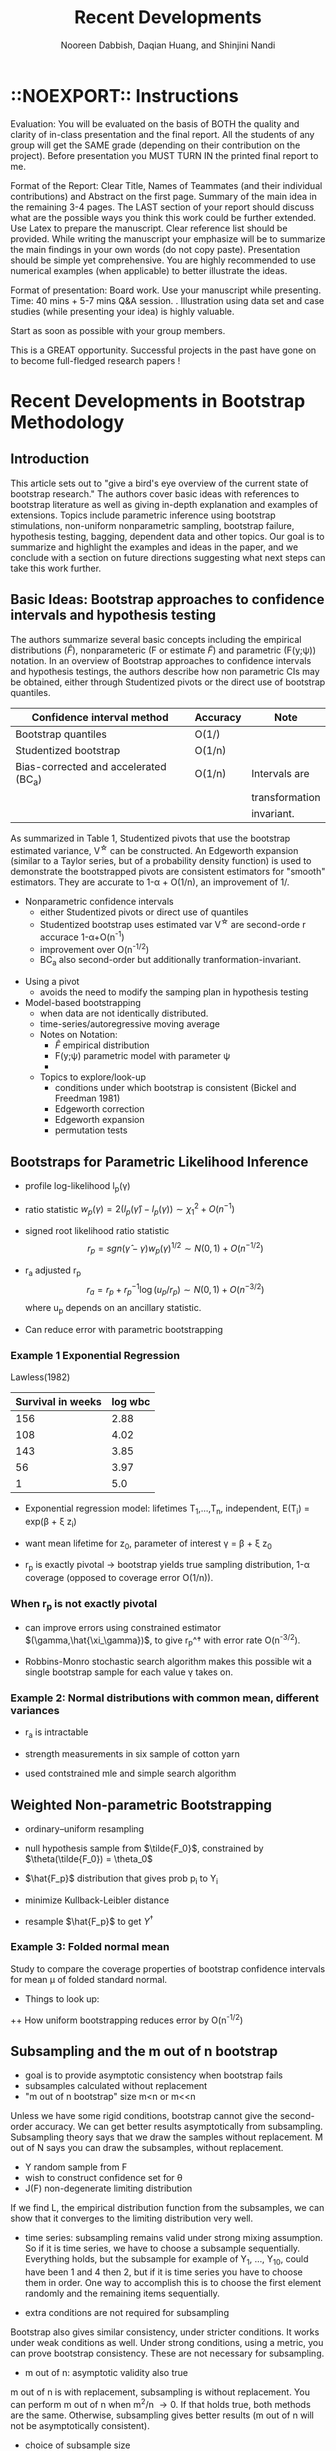 #+TITLE: Recent Developments 
#+AUTHOR: Nooreen Dabbish, Daqian Huang, and Shinjini Nandi
#+OPTIONS: toc:nil
#+LATEX_HEADER: \usepackage{tikz,pgfplots,pgfplotstable, amsmath, xspace,geometry}
#+LATEX_HEADER: \usetikzlibrary{shapes}
#+LATEX_HEADER: \newcommand{\A}{\ensuremath{\mathcal{A}}\xspace}\newcommand{\B}{\ensuremath{\mathcal{B}}\xspace}\newcommand\pa[1]{\ensuremath{\left(#1\right)}}
#+KEYWORDS: Weighted Bootstrap, Subsampling, M out of N, Bagging
#+startup: beamer
#+LaTeX_CLASS: beamer
#+LaTeX_CLASS_OPTIONS: [bigger]
#+BEAMER_FRAME_LEVEL: 4

\begin{abstract}

\end{abstract}

* ::NOEXPORT:: Instructions
Evaluation: You will be evaluated on the basis of BOTH the quality and
clarity of in-class presentation and the final report. All the
students of any group will get the SAME grade (depending on their
contribution on the project). Before presentation you MUST TURN IN the
printed final report to me.
 
Format of the Report: Clear Title, Names of Teammates (and their
individual contributions) and Abstract on the first page. Summary of
the main idea in the remaining 3-4 pages. The LAST section of your
report should discuss what are the possible ways you think this work
could be further extended. Use Latex to prepare the manuscript. Clear
reference list should be provided. While writing the manuscript your
emphasize will be to summarize the main findings in your own words (do
not copy paste). Presentation should be simple yet comprehensive. You
are highly recommended to use numerical examples (when applicable) to
better illustrate the ideas. 
 
Format of presentation: Board work. Use your manuscript while
presenting. Time: 40 mins + 5-7 mins Q&A session. . Illustration using
data set and case studies (while presenting your idea) is highly
valuable. 
 
Start as soon as possible with your group members.
 
This is a GREAT opportunity. Successful projects in the past have gone
on to become full-fledged research papers !

* Recent Developments in Bootstrap Methodology
** Introduction
 
This article sets out to "give a bird's eye overview of the current
state of bootstrap research." The authors cover basic ideas with
references to bootstrap literature as well as giving in-depth
explanation and examples of extensions. Topics include parametric
inference using bootstrap stimulations, non-uniform nonparametric
sampling, bootstrap failure, hypothesis testing, bagging, dependent
data and other topics. Our goal is to summarize and highlight the
examples and ideas in the paper, and we conclude with a section on
future directions suggesting what next steps can take this work further.

** Basic Ideas: Bootstrap approaches to confidence intervals and hypothesis testing
 
 The authors summarize several basic concepts including the empirical
 distributions ($\hat{F}$), nonparameteric (F or estimate $\tilde{F}$)
and parametric (F(y;\psi)) notation. In an overview of Bootstrap
approaches 
to confidence intervals and hypothesis testings, the authors describe
how 
non parametric CIs may
be obtained, either through Studentized pivots or the direct use of
bootstrap quantiles.

#+NAME: Table 1
|---------------------------------------+---------------+----------------+
| Confidence interval method            | Accuracy      | Note           |
|---------------------------------------+---------------+----------------+
| Bootstrap quantiles                   | O(1/\sqrt{n}) |                |
| Studentized bootstrap                 | O(1/n)        |                |
| Bias-corrected and accelerated (BC_a) | O(1/n)        | Intervals are  |
|                                       |               | transformation |
|                                       |               | invariant.     |
|---------------------------------------+---------------+----------------+

As summarized in Table 1, Studentized pivots that use the bootstrap
estimated variance, V^{\star} can be constructed. An Edgeworth
expansion (similar to a Taylor series, but of a probability density
function) is used to demonstrate the bootstrapped pivots are
consistent estimators for "smooth" estimators. They are accurate to 1-\alpha + O(1/n), an
improvement of 1/\sqrt{n}.

 + Nonparametric confidence intervals
  - either Studentized pivots or direct use of quantiles
  - Studentized bootstrap uses estimated var V^{\star} are second-orde
   r accurace 1-\alpha+O(n^{-1})
  - improvement over O(n^{-1/2})
  - BC_a also second-order but additionally tranformation-invariant.
  
+ Using a pivot
  - avoids the need to modify the samping plan in hypothesis testing

+ Model-based bootstrapping
  - when data are not identically distributed.
  - time-series/autoregressive moving average

 + Notes on Notation:
  - $\hat{F}$ empirical distribution
  - F(y;\psi) parametric model with parameter \psi
  - 

 + Topics to explore/look-up
  - conditions under which bootstrap is consistent (Bickel and
    Freedman 1981)
  - Edgeworth correction
  - Edgeworth expansion
  - permutation tests

** Bootstraps for Parametric Likelihood Inference

- profile log-likelihood l_p(\gamma)

- ratio statistic $w_p(\gamma) = 2(l_p(\hat{\gamma})-l_p(\gamma)) \sim
  \chi^2_1 + O(n^{-1})$

- signed root likelihood ratio statistic $$r_p =
  sgn(\hat{\gamma}-\gamma)w_p(\gamma)^{1/2} \sim N(0,1) +
  O(n^{-1/2})$$

- r_a adjusted r_p $$r_a = r_p + r_p^{-1}\log(u_p/r_p) \sim N(0,1) +
  O(n^{-3/2})$$ where u_p depends on an ancillary statistic.

- Can reduce error with parametric bootstrapping

*** Example 1 Exponential Regression
Lawless(1982)

#+tblname: lawless
| Survival in weeks | log wbc      |
|-------------------+--------------|
|               156 |         2.88 |
|               108 |         4.02 |
|               143 |         3.85 |
|                56 |         3.97 |
|                 1 |          5.0 |
|-------------------+--------------|

+ Exponential regression model: lifetimes T_1,\ldots,T_n,
  independent, E(T_i) = exp(\beta + \xi z_i)

+ want mean lifetime for z_0, parameter of interest \gamma = \beta +
  \xi z_0

+ r_p is exactly pivotal \rightarrow bootstrap yields true sampling
  distribution, 1-\alpha coverage (opposed to coverage error O(1/n)).

*** When r_p is not exactly pivotal
 + can improve errors using constrained estimator
   $(\gamma,\hat{\xi_\gamma})$, to give r_p^\dag with error rate
   O(n^{-3/2}).

+ Robbins-Monro stochastic search algorithm makes this possible
  wit a single bootstrap sample for each value \gamma takes on.

*** Example 2: Normal distributions with common mean, different variances

+ r_a is intractable

+ strength measurements in six sample of cotton yarn

+ used contstrained mle and simple search algorithm

** Weighted Non-parametric Bootstrapping

+ ordinary--uniform resampling
+ null hypothesis sample from $\tilde{F_0}$, constrained by
  $\theta(\tilde{F_0}) = \theta_0$

+ $\hat{F_p}$ distribution that gives prob p_i to Y_i
+ minimize Kullback-Leibler distance
+ resample $\hat{F_p}$ to get $Y^\dag$

*** Example 3: Folded normal mean
Study to compare the coverage properties of bootstrap confidence
intervals for mean \mu of folded standard normal.



- Things to look up:
++ How uniform bootstrapping reduces error by O(n^{-1/2})


** Subsampling and the m out of n bootstrap

+ goal is to provide asymptotic consistency when bootstrap fails
+ subsamples calculated without replacement
+ "m out of n bootstrap" size m<n or m<<n

Unless we have some rigid conditions, bootstrap cannot give the
second-order accuracy. We can get better results asymptotically from
subsampling. Subsampling theory says that we draw the samples without
replacement. M out of N says you can draw the subsamples, without
replacement.  

+ Y random sample from F
+ wish to construct confidence set for \theta
+ J(F) non-degenerate limiting distribution

If we find L, the empirical distribution function from the
subsamples, we can show that it converges to the limiting
distribution very well.

+ time series: subsampling remains valid under strong mixing
  assumption.
 So if it is time series, we have to choose a subsample sequentially.
  Everything holds, but the subsample for example of Y_1, \ldots,
  Y_10, could have been 1 and 4 then 2, but if it is time series you
  have to choose them in order. One way to accomplish this is to
  choose the first element randomly and the remaining items
  sequentially.

+ extra conditions are not required for subsampling
Bootstrap also gives similar consistency, under stricter conditions.
It works under weak conditions as well. Under strong conditions,
using a metric, you can prove bootstrap consistency. These are not
necessary for subsampling.

+ m out of n:  asymptotic validity also true
m out of n is with replacement, subsampling is without replacement.
You can perform m out of n when m^2/n \rightarrow 0. If that holds
true, both methods are the same. Otherwise, subsampling gives better
results (m out of n will not be asymptotically consistent).

+ choice of subsample size
+ level of accuracy
The authors cite an example of concern about the level of accuracy in
which the normal approximation is better than subsampling.

+ summary
When the advantages of subsampling are clear, we prefer it out of
ordinary or m out of n bootstrap. If you are unsure of the validity
of bootstrap, use subsampling. If m out of n is valid, it is
preferrable.


** Bootstrapping Superefficient estimators

*** Consistency  of convential bootstrap depends on true value of \theta

+ Beran (1997)

*** Stein estimator

+ prototypical of many nonparametric smoothers

+ $Y_1, \ldots, Y_n \overset{iid}{\sim} N_k(\theta,I)$

$$T = \left( 1 - \frac{k-2}{n||\bar{Y}||^2}\right)\bar{Y}$$

*** Example 4 (Stein Estimator)

*** Fig. 1  Empirical Coverages of Confidence Sets in the Stein Estimator Example

** More on Significance Tests

+ nonparametric model fit tests, comparing to parametric model fits
  or fits from several data sets

+ ESP: Empirical strength probability, with H_0: \theta \in \Theta_0,
ESP = proportion of $\tilde{\theta^{\star}_r} \in \Theta_0$.

ESP acts like a p-value asymptoticall as n\rightarrow \infty.


*** Example 5 Exponential Mean

+ Y_i independent \sim exp(\mu}
+ H_0: \mu \leq \mu_o, H_1: \mu > \mu_0
+ exact test has a p \sim U

+ Parametric bootstrap does not work well for small sample,
  nonparametric works well.

*** Example 6 Poisson Dispersion

+ test for Poisson Dispersion or overdispersion: Y_1,\ldots,Y_n iid (\mu,\sigma^2),
  H_0:\theta=\mu/sigma^2 \geq 1, H_1: \theta < 1.

*** Point null hypothesis, Distribution testing

+ point null define a confidence set for \theta.
+ To test a specific distribution, define distance between
  distributions and use d($\tilde{F}$,F_0)

** Bagging and Classification
*** Background on classification

**** A two-predictor problem

#+begin_latex
\pgfmathsetseed{1138} % set the random seed
\pgfplotstableset{ % Define the equations for x and y
    create on use/x/.style={create col/expr={5.5+2.4*rand}},
    create on use/y/.style={create col/expr={5+1.5*rand}}
}
% create a new table with 30 rows and columns x and y:
\pgfplotstablenew[columns={x,y}]{30}\testtable
\pgfplotstableset{ % Define the equations for x and y
    create on use/x/.style={create col/expr={1.5+rand}},
    create on use/y/.style={create col/expr={2+1.3*rand}}
}
% create a new table with 30 rows and columns x and y:
\pgfplotstablenew[columns={x,y}]{30}\testtabletwo
\pgfplotstableset{ % Define the equations for x and y
    create on use/x/.style={create col/expr={2.5+rand}},
    create on use/y/.style={create col/expr={6+3*rand}}
}
% create a new table with 30 rows and columns x and y:
\pgfplotstablenew[columns={x,y}]{30}\testtablethree

\begin{tikzpicture}
\begin{axis}[
xlabel=Predictor A, % label x axis
ylabel=Predictor B, % label y axis
axis lines=left, %set the position of the axes
xmin=0, xmax=10, % set the min and max values of the x-axis
ymin=0, ymax=10, % set the min and max values of the y-axis
clip=false
]

\addplot [only marks, mark=star, green!30!black] table {\testtable};
\addplot [only marks, mark=diamond, blue] table {\testtabletwo};
\addplot [only marks, mark=square*, red] table {\testtablethree};

\end{axis}

\end{tikzpicture}
#+end_latex

**** A classification scheme
#+begin_latex
\begin{minipage}{.475\textwidth}
\includegraphics[width=0.5\textwidth]{\begin{tikzpicture}[
    thick,
    >=stealth',
    dot/.style = {
      draw,
      circle,
      inner sep = 0pt,
      minimum size = 4pt
    }
  ]
  \coordinate (O) at (0,0);
  \draw[-] (-0.3,0) -- (10.3,0) coordinate[label = {below:Predictor A}] (xmax);
  \draw[-] (0,-0.3) -- (0,10.3) coordinate[label = {right:Predictor B}] (ymax);
  \draw[-] (-0.3,10) -- (10.3,10);
  \draw[-] (10,-0.3) -- (10,10.3);
      	%ticks
    	\foreach \x in {0,...,9}
     		\draw (\x,1pt) -- (\x,-3pt)
			node[anchor=north] {\x};
    	\foreach \y in {0,...,10}
     		\draw (1pt,\y) -- (-3pt,\y) 
     			node[anchor=east] {\y};
        \foreach \x in {0,...,10}
     		\draw (\x,9.9) -- (\x,10.1);
    	\foreach \y in {0,...,10}
     		\draw (9.9,\y) -- (10.1,\y);
  
  \draw[-,red] (4.0,0) -- (4.0,10);
  \draw[-,blue] (0,2.5) -- (4, 2.5);
  
  \node[green!30!black] at (7,5) {Class 1};
  \node[blue] at (1.5,1.5) {Class 2};
  \node[red] at (1.5,6) {Class 3};
 
\end{tikzpicture}
\end{minipage}
\begin{minipage}{.475\textwidth}
\begin{tikzpicture}
[-,thick]
\node {A >= 4}
  [sibling distance=2.5cm]
 child {node {B < 2.5}
    [sibling distance=2cm]
    child {node {Class 3}}
    child {node {Class 2}}
  } 
 child {node {Class 1}
   };
 \end{tikzpicture}
\end{minipage}
#+end_latex



+ "bagging"--bootstrap aggregation, uses resampling as a smoothing device
 - prediction and nonparametric classification problems
 - useful when basic algorithm is unstable after small data perturbations

+ empirical bagged predictor, acts as asmoother which reduces
  variance.

+ can reduce MSE of predictor by 50%

+ bagging by voting: pick the class which is choosen most often in R
  resamples

+ "boosting" attaches weights to the data according to difficulty clasifying.

** Bootstrapping Dependent Data

** Other topics

** Final Remarks

* Future Directions
* Bagging notes

** Breiman 1996

 #+NAME: Classification scheme stability (Breiman 1994)
| Stable            | Unstable                              |
|-------------------+---------------------------------------|
| k-nearest neighor | Neural nets                           |
|                   | Classification trees                  |
|                   | Regression trees                      |
|                   | Subset selection in linear regression |
|-------------------+---------------------------------------|

+ Classification tree examples

#+BEGIN_SRC R :session *paper* :tangle yes :export none
  library(rpart) 
  glass <- read.csv("glass.data.txt")
  
  colnames(glass) <- c("Id","RefIndex","Na","Mg","Al","Si","K","Ca","Ba","Fe","Type")
  ##Type of glass: (class attribute)
  #      -- 1 building_windows_float_processed
  #      -- 2 building_windows_non_float_processed
  #      -- 3 vehicle_windows_float_processed
  #      -- 4 vehicle_windows_non_float_processed (none in this database)
  #      -- 5 containers
  #      -- 6 tableware
  #      -- 7 headlamps
  
  
  r01 <- sample(c(0,1), 213, replace=TRUE)
  
  
  glass.L <- glass[r01 == 0,]
  glass.T <- glass[r01 == 1,]
  
  dim(glass.L)
  dim(glass.T)
  
  glass.tree <- rpart(X1.1 ~X0.00.1+X0.00+X8.75+X0.06+X71.78+X1.10+X4.49+X13.64+X1.52101,
                      data = glass.L, method="class")
  
  #
  
  plot(glass.tree)
  text(glass.tree, use.n=TRUE, all=TRUE, cex=.8)
  ?predict
  
  pred <- predict(glass.tree, glass.T)
  pred
  pred == glass.T[, ncol(glass.T)]
  pred
  
#+END_SRC
